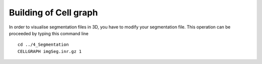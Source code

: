 ======================
Building of Cell graph
======================

In order to visualise segmentation files in 3D, you have to modify your segmentation file. 
This operation can be proceeded by typing this command line ::
    
    cd ../4_Segmentation
    CELLGRAPH imgSeg.inr.gz 1


